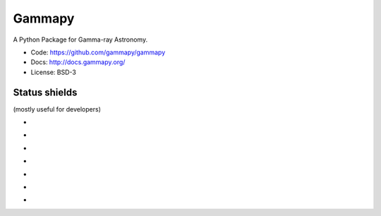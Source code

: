Gammapy
=======

A Python Package for Gamma-ray Astronomy.

* Code: https://github.com/gammapy/gammapy
* Docs: http://docs.gammapy.org/
* License: BSD-3

.. image:: http://img.shields.io/badge/powered%20by-AstroPy-orange.svg?style=flat
    :target: http://www.astropy.org/

Status shields
++++++++++++++

(mostly useful for developers)

* .. image:: http://img.shields.io/travis/gammapy/gammapy.svg?branch=master
    :target: https://travis-ci.org/gammapy/gammapy
    :alt: Test Status

* .. image:: https://img.shields.io/coveralls/gammapy/gammapy.svg
    :target: https://coveralls.io/r/gammapy/gammapy
    :alt: Code Coverage

* .. image:: https://landscape.io/github/gammapy/gammapy/master/landscape.png
    :target: https://landscape.io/github/gammapy/gammapy/master
    :alt: Code Health

* .. image:: http://img.shields.io/badge/benchmarks-asv-green.svg?style=flat
    :target: http://gammapy.github.io/gammapy-benchmarks/
    :alt: Benchmarks

* .. image:: https://readthedocs.org/projects/gammapy/badge/?version=latest
    :target: http://docs.gammapy.org/en/latest/
    :alt: Documentation Status

* .. image:: http://img.shields.io/pypi/l/gammapy.svg
    :target: https://pypi.python.org/pypi/gammapy/
    :alt: License

* .. image:: http://img.shields.io/pypi/v/gammapy.svg?text=version
    :target: https://pypi.python.org/pypi/gammapy/
    :alt: Latest release
